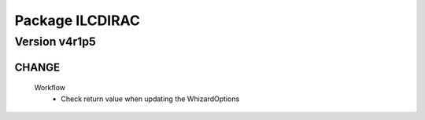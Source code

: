 ----------------
Package ILCDIRAC
----------------

Version v4r1p5
--------------

CHANGE
::::::

 Workflow
  - Check return value when updating the WhizardOptions


